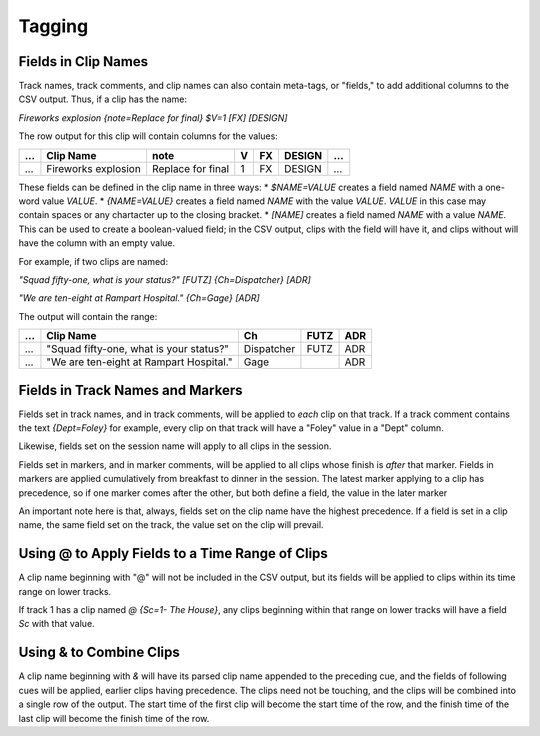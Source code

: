 Tagging
=======

Fields in Clip Names
--------------------

Track names, track comments, and clip names can also contain meta-tags, or 
"fields," to add additional columns to the CSV output. Thus, if a clip has the 
name:

`Fireworks explosion {note=Replace for final} $V=1 [FX] [DESIGN]`

The row output for this clip will contain columns for the values:


+-----+---------------------+-------------------+---+----+--------+-----+
| ... | Clip Name           | note              | V | FX | DESIGN | ... |
+=====+=====================+===================+===+====+========+=====+
| ... | Fireworks explosion | Replace for final | 1 | FX | DESIGN | ... |
+-----+---------------------+-------------------+---+----+--------+-----+


These fields can be defined in the clip name in three ways:
* `$NAME=VALUE` creates a field named `NAME` with a one-word value `VALUE`.
* `{NAME=VALUE}` creates a field named `NAME` with the value `VALUE`. `VALUE` 
in this case may contain spaces or any chartacter up to the closing bracket.
* `[NAME]` creates a field named `NAME` with a value `NAME`. This can be used 
to create a boolean-valued field; in the CSV output, clips with the field 
will have it, and clips without will have the column with an empty value.

For example, if two clips are named:

`"Squad fifty-one, what is your status?" [FUTZ] {Ch=Dispatcher} [ADR]`

`"We are ten-eight at Rampart Hospital." {Ch=Gage} [ADR]`

The output will contain the range:



+-----+-----------------------------------------+------------+------+-----+
| ... | Clip Name                               | Ch         | FUTZ | ADR |
+=====+=========================================+============+======+=====+
| ... | "Squad fifty-one, what is your status?" | Dispatcher | FUTZ | ADR |
+-----+-----------------------------------------+------------+------+-----+
| ... | "We are ten-eight at Rampart Hospital." | Gage       |      | ADR |
+-----+-----------------------------------------+------------+------+-----+


Fields in Track Names and Markers
---------------------------------

Fields set in track names, and in track comments, will be applied to *each* 
clip on that track. If a track comment contains the text `{Dept=Foley}` for 
example, every clip on that track will have a "Foley" value in a "Dept" column.

Likewise, fields set on the session name will apply to all clips in the session.

Fields set in markers, and in marker comments, will be applied to all clips 
whose finish is *after* that marker. Fields in markers are applied cumulatively 
from breakfast to dinner in the session. The latest marker applying to a clip has
precedence, so if one marker comes after the other, but both define a field, the 
value in the later marker

An important note here is that, always, fields set on the clip name have the 
highest precedence. If a field is set in a clip name, the same field set on the 
track, the value set on the clip will prevail.

Using @ to Apply Fields to a Time Range of Clips
--------------------------------------------------

A clip name beginning with "@" will not be included in the CSV output, but its 
fields will be applied to clips within its time range on lower tracks.

If track 1 has a clip named `@ {Sc=1- The House}`, any clips beginning within 
that range on lower tracks will have a field `Sc` with that value.

Using & to Combine Clips
--------------------------

A clip name beginning with `&` will have its parsed clip name appended to the 
preceding cue, and the fields of following cues will be applied, earlier clips 
having precedence. The clips need not be touching, and the clips will be 
combined into a single row of the output. The start time of the first clip will
become the start time of the row, and the finish time of the last clip will 
become the finish time of the row.
